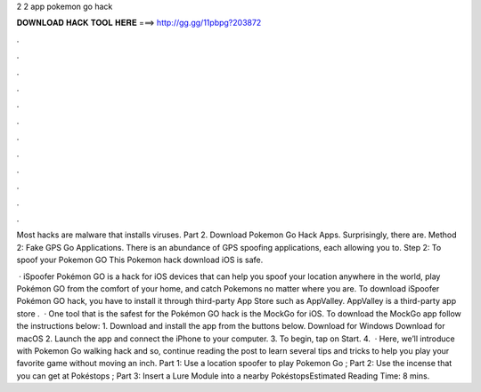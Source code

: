 2 2 app pokemon go hack



𝐃𝐎𝐖𝐍𝐋𝐎𝐀𝐃 𝐇𝐀𝐂𝐊 𝐓𝐎𝐎𝐋 𝐇𝐄𝐑𝐄 ===> http://gg.gg/11pbpg?203872



.



.



.



.



.



.



.



.



.



.



.



.

Most hacks are malware that installs viruses. Part 2. Download Pokemon Go Hack Apps. Surprisingly, there are. Method 2: Fake GPS Go Applications. There is an abundance of GPS spoofing applications, each allowing you to. Step 2: To spoof your Pokemon GO This Pokemon hack download iOS is safe.

 · iSpoofer Pokémon GO is a hack for iOS devices that can help you spoof your location anywhere in the world, play Pokémon GO from the comfort of your home, and catch Pokemons no matter where you are. To download iSpoofer Pokémon GO hack, you have to install it through third-party App Store such as AppValley. AppValley is a third-party app store .  · One tool that is the safest for the Pokémon GO hack is the MockGo for iOS. To download the MockGo app follow the instructions below: 1. Download and install the app from the buttons below. Download for Windows Download for macOS 2. Launch the app and connect the iPhone to your computer. 3. To begin, tap on Start. 4.  · Here, we’ll introduce with Pokemon Go walking hack and so, continue reading the post to learn several tips and tricks to help you play your favorite game without moving an inch. Part 1: Use a location spoofer to play Pokemon Go ; Part 2: Use the incense that you can get at Pokéstops ; Part 3: Insert a Lure Module into a nearby PokéstopsEstimated Reading Time: 8 mins.
